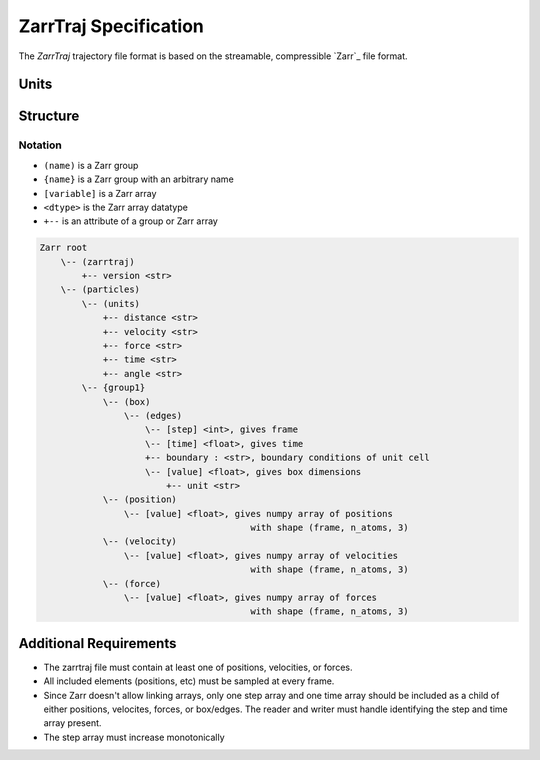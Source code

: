 ZarrTraj Specification
=============================

The *ZarrTraj* trajectory file format is based on the streamable, compressible
`Zarr`_ file format.

Units
-----


Structure
---------

Notation
^^^^^^^^

- ``(name)`` is a Zarr group
- ``{name}`` is a Zarr group with an arbitrary name
- ``[variable]`` is a Zarr array
- ``<dtype>`` is the Zarr array datatype
- ``+--`` is an attribute of a group or Zarr array

.. code-block:: none

    Zarr root
        \-- (zarrtraj)
            +-- version <str>
        \-- (particles)
            \-- (units)
                +-- distance <str>
                +-- velocity <str>
                +-- force <str>
                +-- time <str>
                +-- angle <str>
            \-- {group1}
                \-- (box)
                    \-- (edges)
                        \-- [step] <int>, gives frame
                        \-- [time] <float>, gives time
                        +-- boundary : <str>, boundary conditions of unit cell
                        \-- [value] <float>, gives box dimensions
                            +-- unit <str>
                \-- (position)
                    \-- [value] <float>, gives numpy array of positions
                                            with shape (frame, n_atoms, 3)
                \-- (velocity)
                    \-- [value] <float>, gives numpy array of velocities
                                            with shape (frame, n_atoms, 3)
                \-- (force)
                    \-- [value] <float>, gives numpy array of forces
                                            with shape (frame, n_atoms, 3)

Additional Requirements
---------

* The zarrtraj file must contain at least one of positions, velocities, or forces.
* All included elements (positions, etc) must be sampled at every frame.
* Since Zarr doesn't allow linking arrays, only one step array and one time array should be included
  as a child of either positions, velocites, forces, or box/edges. The reader and writer must handle 
  identifying the step and time array present.
* The step array must increase monotonically